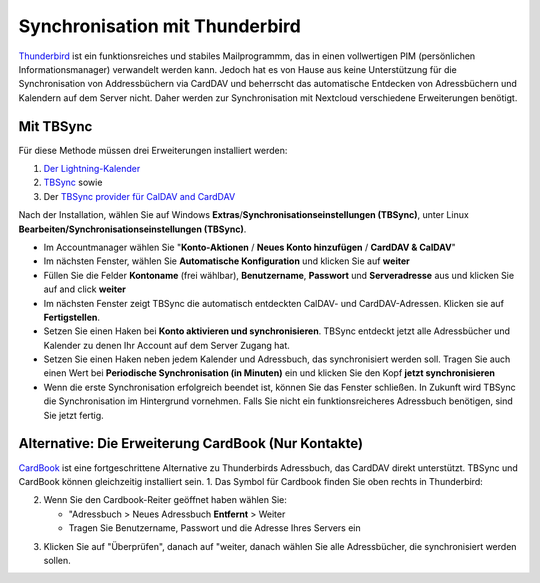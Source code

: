 ==============================
Synchronisation mit Thunderbird
==============================

`Thunderbird <https://www.thunderbird.net>`_ ist ein funktionsreiches und stabiles Mailprogrammm, das in einen vollwertigen PIM (persönlichen Informationsmanager) verwandelt werden kann. 
Jedoch hat es von Hause aus keine Unterstützung für die Synchronisation von Addressbüchern via CardDAV und beherrscht das automatische Entdecken von Adressbüchern und Kalendern auf dem Server nicht.
Daher werden zur Synchronisation mit Nextcloud verschiedene Erweiterungen benötigt.
 
Mit TBSync
----------

Für diese Methode müssen drei Erweiterungen installiert werden:

1. `Der Lightning-Kalender <https://addons.thunderbird.net/de/thunderbird/addon/lightning/>`_
2. `TBSync <https://addons.thunderbird.net/de/thunderbird/addon/tbsync/>`_ sowie 
3. Der `TBSync provider für CalDAV and CardDAV <https://addons.thunderbird.net/de/thunderbird/addon/dav-4-tbsync/>`_

Nach der Installation, wählen Sie auf Windows **Extras**/**Synchronisationseinstellungen (TBSync)**, unter Linux **Bearbeiten/Synchronisationseinstellungen (TBSync)**.

* Im Accountmanager wählen Sie "**Konto-Aktionen** / **Neues Konto hinzufügen** / **CardDAV & CalDAV**"
* Im nächsten Fenster, wählen Sie **Automatische Konfiguration** und klicken Sie auf **weiter**
* Füllen Sie die Felder **Kontoname** (frei wählbar), **Benutzername**, **Passwort** und **Serveradresse** aus und klicken Sie auf and click **weiter**
* Im nächsten Fenster zeigt TBSync die automatisch entdeckten CalDAV- und CardDAV-Adressen. Klicken sie auf **Fertigstellen**.
* Setzen Sie einen Haken bei **Konto aktivieren und synchronisieren**. TBSync entdeckt jetzt alle Adressbücher und Kalender zu denen Ihr Account auf dem Server Zugang hat.
* Setzen Sie einen Haken neben jedem Kalender und Adressbuch, das synchronisiert werden soll. Tragen Sie auch einen Wert bei **Periodische Synchronisation (in Minuten)** ein und klicken Sie den Kopf **jetzt synchronisieren**
* Wenn die erste Synchronisation erfolgreich beendet ist, können Sie das Fenster schließen. In Zukunft wird TBSync die Synchronisation im Hintergrund vornehmen. Falls Sie nicht ein funktionsreicheres Adressbuch benötigen, sind Sie jetzt fertig.


Alternative: Die Erweiterung CardBook (Nur Kontakte)
------------------------------------------------------
`CardBook <https://addons.thunderbird.net/de/thunderbird/addon/cardbook/>`_ ist eine fortgeschrittene Alternative zu Thunderbirds Adressbuch, das CardDAV direkt unterstützt. TBSync und CardBook können gleichzeitig installiert sein.
1. Das Symbol für Cardbook finden Sie oben rechts in Thunderbird:

.. image:: ../../user_manual/images/cardbook_icon.png

2. Wenn Sie den Cardbook-Reiter geöffnet haben wählen Sie:

   -  "Adressbuch > Neues Adressbuch **Entfernt** > Weiter
   -  Tragen Sie Benutzername, Passwort und die Adresse Ihres Servers ein

.. image:: ../../user_manual/images/new_addressbook.png

3. Klicken Sie auf "Überprüfen", danach auf "weiter, danach wählen Sie alle Adressbücher, die synchronisiert werden sollen.

.. image:: ../../user_manual/images/addressbook_name.png

